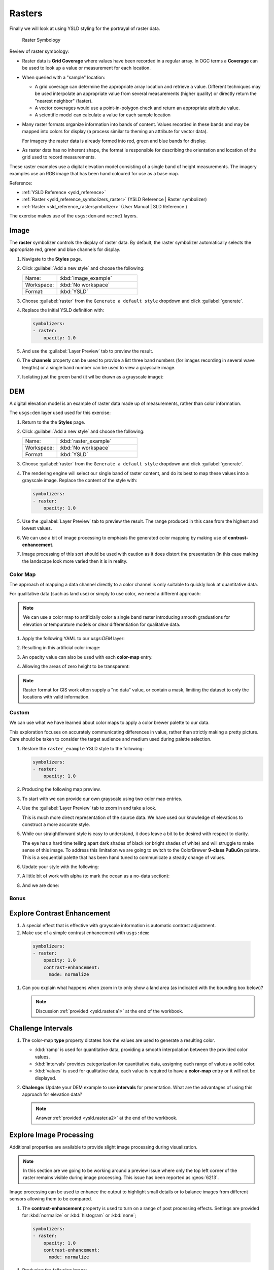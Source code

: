 .. _styling_workshop_raster:

Rasters
=======

Finally we will look at using YSLD styling for the portrayal of raster data.

.. figure:: ../style/img/RasterSymbology.svg

   Raster Symbology


Review of raster symbology:

* Raster data is **Grid Coverage** where values have been recorded in a regular array. In OGC terms a **Coverage** can be used to look up a value or measurement for each location.

* When queried with a "sample" location:

  * A grid coverage can determine the appropriate array location and retrieve a value. Different techniques may be used interpolate an appropriate value from several measurements (higher quality) or directly return the "nearest neighbor" (faster).

  * A vector coverages would use a point-in-polygon check and return an appropriate attribute value.

  * A scientific model can calculate a value for each sample location

* Many raster formats organize information into bands of content. Values recorded in these bands and may be mapped into colors for display (a process similar to theming an attribute for vector data).

  For imagery the raster data is already formed into red, green and blue bands for display.

* As raster data has no inherent shape, the format is responsible for describing the orientation and location of the grid used to record measurements.

These raster examples use a digital elevation model consisting of a single band of height measurements. The imagery examples use an RGB image that has been hand coloured for use as a base map.

Reference:

* :ref:`YSLD Reference <ysld_reference>`
* :ref:`Raster <ysld_reference_symbolizers_raster>` (YSLD Reference | Raster symbolizer)
* :ref:`Raster <sld_reference_rastersymbolizer>` (User Manual | SLD Reference )

The exercise makes use of the ``usgs:dem`` and ``ne:ne1`` layers.

Image
^^^^^

The **raster** symbolizer controls the display of raster data. By default, the raster symbolizer automatically selects the appropriate red, green and blue channels for display.

#. Navigate to the **Styles** page.

#. Click :guilabel:`Add a new style` and choose the following:

   .. list-table::
      :widths: 30 70
      :header-rows: 0

      * - Name:
        - :kbd:`image_example`
      * - Workspace:
        - :kbd:`No workspace`
      * - Format:
        - :kbd:`YSLD`

#. Choose :guilabel:`raster` from the ``Generate a default style`` dropdown and click :guilabel:`generate`.

#. Replace the initial YSLD definition with:

   .. code-block:: yaml

      symbolizers:
      - raster:
          opacity: 1.0

#. And use the :guilabel:`Layer Preview` tab to preview the result.

   .. image:: ../style/img/raster_image_1.png

#. The **channels** property can be used to provide a list three band numbers (for images recording in several wave lengths) or a single band number can be used to view a grayscale image.

   .. code-block:: yaml
      :emphasize-lines: 4,5,6

      symbolizers:
      - raster:
          opacity: 1.0
          channels:
            gray:
              name: '2'

#. Isolating just the green band (it wil be drawn as a grayscale image):

   .. image:: ../style/img/raster_image_2.png

DEM
^^^

A digital elevation model is an example of raster data made up of measurements, rather than color information.

The ``usgs:dem`` layer used used for this exercise:

#. Return to the the **Styles** page.

#. Click :guilabel:`Add a new style` and choose the following:

   .. list-table::
      :widths: 30 70
      :header-rows: 0

      * - Name:
        - :kbd:`raster_example`
      * - Workspace:
        - :kbd:`No workspace`
      * - Format:
        - :kbd:`YSLD`

#. Choose :guilabel:`raster` from the ``Generate a default style`` dropdown and click :guilabel:`generate`.

#. The rendering engine will select our single band of raster content, and do its best to map these values into a grayscale image. Replace the content of the style with:

   .. code-block:: yaml

      symbolizers:
      - raster:
          opacity: 1.0

#. Use the :guilabel:`Layer Preview` tab to preview the result. The range produced in this case from the highest and lowest values.

   .. image:: ../style/img/raster_dem_1.png

#. We can use a bit of image processing to emphasis the generated color mapping by making use of **contrast-enhancement**.

   .. code-block:: yaml
      :emphasize-lines: 4,5,6,7,8

      symbolizers:
      - raster:
          opacity: 1.0
          channels:
            gray:
              name: '1'
              contrast-enhancement:
                mode: histogram

#. Image processing of this sort should be used with caution as it does distort the presentation (in this case making the landscape look more varied then it is in reality.

   .. image:: ../style/img/raster_dem_2.png

Color Map
---------

The approach of mapping a data channel directly to a color channel is only suitable to quickly look at quantitative data.

For qualitative data (such as land use) or simply to use color, we need a different approach:

.. note:: We can use a color map to artificially color a single band raster introducing smooth graduations for elevation or tempurature models or clear differentiation for qualitative data.

#. Apply the following YAML to our `usgs:DEM` layer:

   .. code-block:: yaml
      :emphasize-lines: 4,5,6,7,8,9,10

      symbolizers:
      - raster:
          opacity: 1.0
          color-map:
            type: ramp
            entries:
            - ['#9080DB', 1.0, 0, null]
            - ['#008000', 1.0, 1, null]
            - ['#105020', 1.0, 255, null]
            - ['#FFFFFF', 1.0, 4000, null]

#. Resulting in this artificial color image:

   .. image:: ../style/img/raster_dem_3.png

#. An opacity value can also be used with each **color-map** entry.

   .. code-block:: yaml
      :emphasize-lines: 7

      symbolizers:
      - raster:
          opacity: 1.0
          color-map:
            type: ramp
            entries:
            - ['#9080DB', 0.0, 0, null]
            - ['#008000', 1.0, 1, null]
            - ['#105020', 1.0, 255, null]
            - ['#FFFFFF', 1.0, 4000, null]

#. Allowing the areas of zero height to be transparent:

   .. image:: ../style/img/raster_dem_4.png

.. note:: Raster format for GIS work often supply a "no data" value, or contain a mask, limiting the dataset to only the locations with valid information.

Custom
------

We can use what we have learned about color maps to apply a color brewer palette to our data.

This exploration focuses on accurately communicating differences in value, rather than strictly making a pretty picture. Care should be taken to consider the target audience and medium used during palette selection.

#. Restore the ``raster_example`` YSLD style to the following:

   .. code-block:: yaml

      symbolizers:
      - raster:
          opacity: 1.0

#. Producing the following map preview.

   .. image:: ../style/img/raster_01_auto.png

#. To start with we can provide our own grayscale using two color map entries.

   .. code-block:: yaml
      :emphasize-lines: 4,5,6,7,8

      symbolizers:
      - raster:
          opacity: 1.0
          color-map:
            type: ramp
            entries:
            - ['#000000', 1.0, 0, null]
            - ['#FFFFFF', 1.0, 4000, null]

#. Use the :guilabel:`Layer Preview` tab to zoom in and take a look.

   This is much more direct representation of the source data. We have used our knowledge of elevations to construct a more accurate style.

   .. image:: ../style/img/raster_02_straight.png

#. While our straightforward style is easy to understand, it does leave a bit to be desired with respect to clarity.

   The eye has a hard time telling apart dark shades of black (or bright shades of white) and will struggle to make sense of this image. To address this limitation we are going to switch to the ColorBrewer **9-class PuBuGn** palette. This is a sequential palette that has been hand tuned to communicate a steady change of values.

   .. image:: ../style/img/raster_03_elevation.png

#. Update your style with the following:

   .. code-block:: yaml
      :emphasize-lines: 8,9,10,11,12,13,14,15

      symbolizers:
      - raster:
          opacity: 1.0
          color-map:
            type: ramp
            entries:
            - ['#014636', 1.0, 0, null]
            - ['#016C59', 1.0, 500, null]
            - ['#02818A', 1.0, 1000, null]
            - ['#3690C0', 1.0, 1500, null]
            - ['#67A9CF', 1.0, 2000, null]
            - ['#A6BDDB', 1.0, 2500, null]
            - ['#D0D1E6', 1.0, 3000, null]
            - ['#ECE2F0', 1.0, 3500, null]
            - ['#FFF7FB', 1.0, 4000, null]

   .. image:: ../style/img/raster_04_PuBuGn.png

#. A little bit of work with alpha (to mark the ocean as a no-data section):

   .. code-block:: yaml
      :emphasize-lines: 7,8

      symbolizers:
      - raster:
          opacity: 1.0
          color-map:
            type: ramp
            entries:
            - ['#014636', 0, 0, null]
            - ['#014636', 1.0, 1, null]
            - ['#016C59', 1.0, 500, null]
            - ['#02818A', 1.0, 1000, null]
            - ['#3690C0', 1.0, 1500, null]
            - ['#67A9CF', 1.0, 2000, null]
            - ['#A6BDDB', 1.0, 2500, null]
            - ['#D0D1E6', 1.0, 3000, null]
            - ['#ECE2F0', 1.0, 3500, null]
            - ['#FFF7FB', 1.0, 4000, null]

#. And we are done:

   .. image:: ../style/img/raster_05_alpha.png

Bonus
-----

.. _ysld.raster.q1:

Explore Contrast Enhancement
^^^^^^^^^^^^^^^^^^^^^^^^^^^^

#. A special effect that is effective with grayscale information is automatic contrast adjustment.

#. Make use of a simple contrast enhancement with ``usgs:dem``:

  .. code-block:: yaml

     symbolizers:
     - raster:
         opacity: 1.0
         contrast-enhancement:
           mode: normalize

#. Can you explain what happens when zoom in to only show a land area (as indicated with the bounding box below)?

   .. image:: ../style/img/raster_contrast_1.png

   .. note:: Discussion :ref:`provided <ysld.raster.a1>` at the end of the workbook.

.. _ysld.raster.q2:

Challenge Intervals
^^^^^^^^^^^^^^^^^^^

#.  The color-map **type** property dictates how the values are used to generate a resulting color.

    * :kbd:`ramp` is used for quantitative data, providing a smooth interpolation between the provided color values.
    * :kbd:`intervals` provides categorization for quantitative data, assigning each range of values a solid color.
    * :kbd:`values` is used for qualitative data, each value is required to have a **color-map** entry or it will not be displayed.

#. **Chalenge:** Update your DEM example to use **intervals** for presentation. What are the advantages of using this approach for elevation data?

   .. note:: Answer :ref:`provided <ysld.raster.a2>` at the end of the workbook.

Explore Image Processing
^^^^^^^^^^^^^^^^^^^^^^^^

Additional properties are available to provide slight image processing during visualization.

.. note:: In this section are we going to be working around a preview issue where only the top left corner of the raster remains visible during image processing. This issue has been reported as  :geos:`6213`.

Image processing can be used to enhance the output to highlight small details or to balance images from different sensors allowing them to be compared.

#. The **contrast-enhancement** property is used to turn on a range of post processing effects. Settings are provided for :kbd:`normalize` or :kbd:`histogram` or :kbd:`none`;

  .. code-block:: yaml

     symbolizers:
     - raster:
         opacity: 1.0
         contrast-enhancement:
           mode: normalize

#. Producing the following image:

   .. image:: ../style/img/raster_image_3.png

#. The **raster-gamma** property is used adjust the brightness of **contrast-enhancement** output. Values less than 1 are used to brighten the image while values greater than 1 darken the image.

  .. code-block:: yaml

     symbolizers:
     - raster:
         opacity: 1.0
         contrast-enhancement:
           gamma: 1.5

#. Providing the following effect:

   .. image:: ../style/img/raster_image_4.png

.. _ysld.raster.q3:

Challenge Clear Digital Elevation Model Presentation
^^^^^^^^^^^^^^^^^^^^^^^^^^^^^^^^^^^^^^^^^^^^^^^^^^^^

#. Now that you have seen the data on screen and have a better understanding how would you modify our initial gray-scale example?

#. **Challenge:** Use what you have learned to present the ``usgs:dem`` clearly.

   .. note:: Answer :ref:`provided <ysld.raster.a3>` at the end of the workbook.

.. _ysld.raster.q4:

Challenge Raster Opacity
^^^^^^^^^^^^^^^^^^^^^^^^

#. There is a quick way to make raster data transparent, raster **opacity** property works in the same fashion as with vector data. The raster as a whole will be drawn partially transparent allow content from other layers to provide context.

#. **Challenge:** Can you think of an example where this would be useful?

   .. note:: Discussion :ref:`provided <ysld.raster.a4>` at the end of the workbook.
